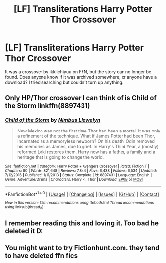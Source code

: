 #+TITLE: [LF] Transliterations Harry Potter Thor Crossover

* [LF] Transliterations Harry Potter Thor Crossover
:PROPERTIES:
:Author: Dorgamund
:Score: 3
:DateUnix: 1485225510.0
:DateShort: 2017-Jan-24
:FlairText: Request
:END:
It was a crossover by ikkiichiyuu on FFN, but the story can no longer be found. Does anyone know if it was archived somewhere, or anyone have a download? I tried searching but couldn't turn up anything.


** Only HP/Thor crossover I can think of is Child of the Storm linkffn(8897431)
:PROPERTIES:
:Score: 3
:DateUnix: 1485246816.0
:DateShort: 2017-Jan-24
:END:

*** [[http://www.fanfiction.net/s/8897431/1/][*/Child of the Storm/*]] by [[https://www.fanfiction.net/u/2204901/Nimbus-Llewelyn][/Nimbus Llewelyn/]]

#+begin_quote
  New Mexico was not the first time Thor had been a mortal. It was only a refinement of the technique. What if James Potter had been Thor, incarnated as a memoryless newborn? On his death, Odin removed his memories as James, due to grief. In Harry's Third Year, a (mostly) reformed Loki restores them. Harry now has a father, a family and a heritage that is going to change the world.
#+end_quote

^{/Site/: [[http://www.fanfiction.net/][fanfiction.net]] *|* /Category/: Harry Potter + Avengers Crossover *|* /Rated/: Fiction T *|* /Chapters/: 80 *|* /Words/: 821,648 *|* /Reviews/: 7,844 *|* /Favs/: 6,438 *|* /Follows/: 6,534 *|* /Updated/: 7/12/2016 *|* /Published/: 1/11/2013 *|* /Status/: Complete *|* /id/: 8897431 *|* /Language/: English *|* /Genre/: Adventure/Drama *|* /Characters/: Harry P., Thor *|* /Download/: [[http://www.ff2ebook.com/old/ffn-bot/index.php?id=8897431&source=ff&filetype=epub][EPUB]] or [[http://www.ff2ebook.com/old/ffn-bot/index.php?id=8897431&source=ff&filetype=mobi][MOBI]]}

--------------

*FanfictionBot*^{1.4.0} *|* [[[https://github.com/tusing/reddit-ffn-bot/wiki/Usage][Usage]]] | [[[https://github.com/tusing/reddit-ffn-bot/wiki/Changelog][Changelog]]] | [[[https://github.com/tusing/reddit-ffn-bot/issues/][Issues]]] | [[[https://github.com/tusing/reddit-ffn-bot/][GitHub]]] | [[[https://www.reddit.com/message/compose?to=tusing][Contact]]]

^{/New in this version: Slim recommendations using/ ffnbot!slim! /Thread recommendations using/ linksub(thread_id)!}
:PROPERTIES:
:Author: FanfictionBot
:Score: 1
:DateUnix: 1485246846.0
:DateShort: 2017-Jan-24
:END:


** I remember reading this and loving it. Too bad he deleted it D:
:PROPERTIES:
:Author: Kil_La_Kill_Yourself
:Score: 2
:DateUnix: 1485288448.0
:DateShort: 2017-Jan-24
:END:


** You might want to try Fictionhunt.com. they tend to have deleted ffn fics
:PROPERTIES:
:Author: Freshenstein
:Score: 1
:DateUnix: 1485273613.0
:DateShort: 2017-Jan-24
:END:
